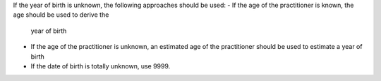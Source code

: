 If the year of birth is unknown, the following approaches should be used:
- If the age of the practitioner is known, the age should be used to derive the
  year of birth
- If the age of the practitioner is unknown, an estimated age of the practitioner should
  be used to estimate a year of birth
- If the date of birth is totally unknown, use 9999.
